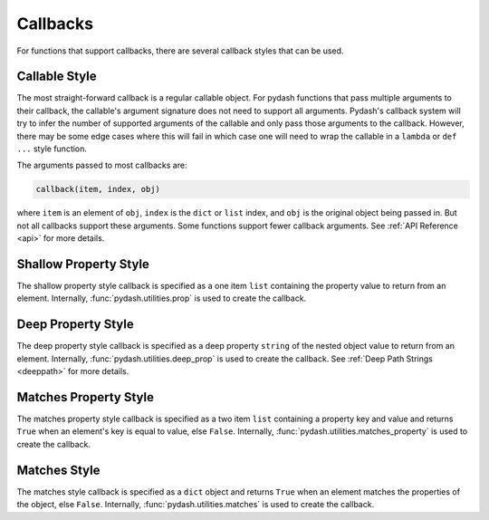 Callbacks
=========

.. testsetup::

    import pydash


For functions that support callbacks, there are several callback styles that can be used.


Callable Style
--------------

The most straight-forward callback is a regular callable object. For pydash functions that pass multiple arguments to their callback, the callable's argument signature does not need to support all arguments. Pydash's callback system will try to infer the number of supported arguments of the callable and only pass those arguments to the callback. However, there may be some edge cases where this will fail in which case one will need to wrap the callable in a ``lambda`` or ``def ...`` style function.

The arguments passed to most callbacks are:


.. code-block:: python

    callback(item, index, obj)


where ``item`` is an element of ``obj``, ``index`` is the ``dict`` or ``list`` index, and ``obj`` is the original object being passed in. But not all callbacks support these arguments. Some functions support fewer callback arguments. See :ref:`API Reference <api>` for more details.


.. doctest::

    >>> users = [
    ...     {'name': 'Michelangelo', 'active': False},
    ...     {'name': 'Donatello', 'active': False},
    ...     {'name': 'Leonardo', 'active': True}
    ... ]

    # Single argument callback.
    >>> callback = lambda item: item['name'] == 'Donatello'
    >>> pydash.find_index(users, callback)
    1

    # Two argument callback.
    >>> callback = lambda item, index: index == 3
    >>> pydash.find_index(users, callback)
    -1

    # Three argument callback.
    >>> callback = lambda item, index, obj: obj[index]['active']
    >>> pydash.find_index(users, callback)
    2


Shallow Property Style
----------------------

The shallow property style callback is specified as a one item ``list`` containing the property value to return from an element. Internally, :func:`pydash.utilities.prop` is used to create the callback.


.. doctest::

    >>> users = [
    ...     {'name': 'Michelangelo', 'active': False},
    ...     {'name': 'Donatello', 'active': False},
    ...     {'name': 'Leonardo', 'active': True}
    ... ]
    >>> pydash.find_index(users, ['active'])
    2


Deep Property Style
-------------------

The deep property style callback is specified as a deep property ``string`` of the nested object value to return from an element. Internally, :func:`pydash.utilities.deep_prop` is used to create the callback. See :ref:`Deep Path Strings <deeppath>` for more details.


.. doctest::

    >>> users = [
    ...     {'name': 'Michelangelo', 'location': {'city': 'Rome'}},
    ...     {'name': 'Donatello', 'location': {'city': 'Florence'}},
    ...     {'name': 'Leonardo', 'location': {'city': 'Amboise'}}
    ... ]
    >>> pydash.map_(users, 'location.city')
    ['Rome', 'Florence', 'Amboise']


Matches Property Style
----------------------

The matches property style callback is specified as a two item ``list`` containing a property key and value and returns ``True`` when an element's key is equal to value, else ``False``. Internally, :func:`pydash.utilities.matches_property` is used to create the callback.


.. doctest::

    >>> users = [
    ...     {'name': 'Michelangelo', 'active': False},
    ...     {'name': 'Donatello', 'active': False},
    ...     {'name': 'Leonardo', 'active': True}
    ... ]
    >>> pydash.find_index(users, ['active', False])
    0
    >>> pydash.find_last_index(users, ['active', False])
    1


Matches Style
-------------

The matches style callback is specified as a ``dict`` object and returns ``True`` when an element matches the properties of the object, else ``False``. Internally, :func:`pydash.utilities.matches` is used to create the callback.


.. doctest::

    >>> users = [
    ...     {'name': 'Michelangelo', 'location': {'city': 'Rome'}},
    ...     {'name': 'Donatello', 'location': {'city': 'Florence'}},
    ...     {'name': 'Leonardo', 'location': {'city': 'Amboise'}}
    ... ]
    >>> pydash.map_(users, {'location': {'city': 'Florence'}})
    [False, True, False]

